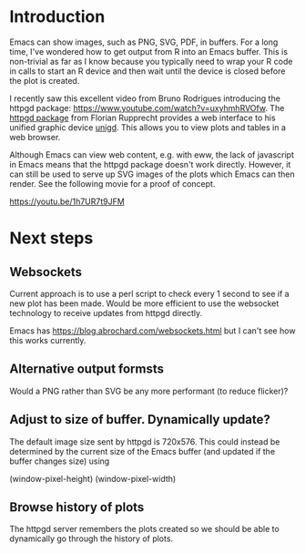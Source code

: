 * Introduction

Emacs can show images, such as PNG, SVG, PDF, in buffers.  For a long
time, I've wondered how to get output from R into an Emacs buffer.
This is non-trivial as far as I know because you typically need to
wrap your R code in calls to start an R device and then wait until the
device is closed before the plot is created.

I recently saw this excellent video from Bruno Rodrigues introducing
the httpgd package: <https://www.youtube.com/watch?v=uxyhmhRVOfw>. The
[[https://github.com/nx10/httpgd][httpgd package]]  from Florian Rupprecht provides a web interface to his
unified graphic device [[https://github.com/nx10/unigd][unigd]].  This allows you to view plots and
tables in a web browser.

Although Emacs can view web content, e.g. with eww, the lack of
javascript in Emacs means that the httpgd package doesn't work
directly.  However, it can still be used to serve up SVG images of the
plots which Emacs can then render.  See the following movie for a
proof of concept.

<https://youtu.be/1h7UR7t9JFM>

* Next steps


** Websockets

Current approach is to use a perl script to check every 1 second to
see if a new plot has been made.  Would be more efficient to use the
websocket technology to receive updates from httpgd directly.

Emacs has <https://blog.abrochard.com/websockets.html> but I can't see
how this works currently.

** Alternative output formsts

Would a PNG rather than SVG be any more performant (to reduce flicker)?


** Adjust to size of buffer.  Dynamically update?

The default image size sent by httpgd is 720x576.  This could instead
be determined by the current size of the Emacs buffer (and updated if
the buffer changes size) using

    (window-pixel-height)
    (window-pixel-width)

** Browse history of plots

The httpgd server remembers the plots created so we should be able to
dynamically go through the history of plots.
